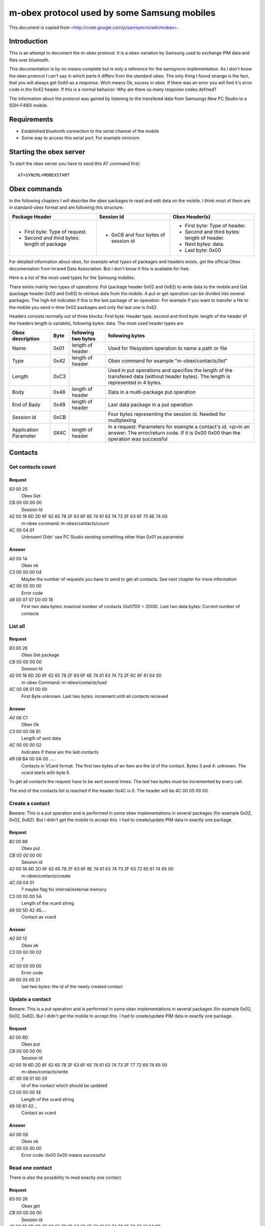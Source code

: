 m-obex protocol used by some Samsung mobiles
============================================

This document is copied from <http://code.google.com/p/samsyncro/wiki/mobex>.

Introduction
------------

This is an attempt to document the m-obex protocol. It is a obex-variation by Samsung used to exchange PIM data and files over bluetooth.

This documentation is by no means complete but is only a reference for the samsyncro implementation. As I don't know the obex protocol I can't say in which parts it differs from the standard-obex. The only thing I found strange is the fact, that you will always get 0xA0 as a response. Wich means Ok, sucess in obex. If there was an error you will find it's error code in the 0x42 header. If this is a normal behavior: Why are there so many response codes defined?

The information about the protocol was gained by listening to the transfered data from Samsungs New PC Studio to a SGH-F480i mobile.

Requirements
------------

* Established bluetooth connection to the serial channel of the mobile
* Some way to access this serial port. For example minicom.

Starting the obex server
------------------------

To start the obex server you have to send this AT command first::

    AT+SYNCML=MOBEXSTART

Obex commands
-------------

In the following chapters I will describe the obex packages to read and edit data on the mobile. I think most of them are in standard-obex format and are following this structure:

+-------------------------------------------+-----------------------------------+-------------------------------------------+
|Package Header                             |Session Id                         |Obex Header(s)                             |
+===========================================+===================================+===========================================+
|* First byte: Type of request.             |* 0xCB and four bytes of session id|* First byte: Type of header.              |
|* Second and third bytes: length of package|                                   |* Second and third bytes: length of header.|
|                                           |                                   |* Next bytes: data.                        |
|                                           |                                   |* Last byte: 0x00                          |
+-------------------------------------------+-----------------------------------+-------------------------------------------+

For detailed information about obex, for example what types of packages and headers exists, get the official Obex documentation from Inrared Data Association. But I don't know if this is available for free.

Here is a list of the most used types for the Samsung mobiles:

There exists mainly two types of operations: Put (package header 0x02 and 0x82) to write data to the mobile and Get (package header 0x03 and 0x83) to retrieve data from the mobile. A put or get operation can be divided into several packages. The high-bit indicates if this is the last package of an operation. For example if you want to transfer a file to the mobile you send n-time 0x02 packages and only the last one is 0x82.

Headers consists normally out of three blocks: First byte: Header type, second and third byte: length of the header (if the headers length is variable), following bytes: data. The most used header types are

+-----------------------+------+------------------------+---------------------------------------------------------------------------------------------------------------------------------------------------+
| Obex description      | Byte | following two bytes    | following bytes                                                                                                                                   |
+=======================+======+========================+===================================================================================================================================================+
| Name                  | 0x01 | length of header       | Used for filesystem operation to name a path or file                                                                                              |
+-----------------------+------+------------------------+---------------------------------------------------------------------------------------------------------------------------------------------------+
| Type                  | 0x42 | length of header       | Obex command for example "m-obex/contacts/list"                                                                                                   |
+-----------------------+------+------------------------+---------------------------------------------------------------------------------------------------------------------------------------------------+
| Length                | 0xC3 |                        | Used in put operations and specifies the length of the transfered data (without header bytes). The length is represented in 4 bytes.              |
+-----------------------+------+------------------------+---------------------------------------------------------------------------------------------------------------------------------------------------+
| Body                  | 0x48 | length of header       | Data in a multi-package put operation                                                                                                             |
+-----------------------+------+------------------------+---------------------------------------------------------------------------------------------------------------------------------------------------+
| End of Bady           | 0x49 | length of header       | Last data package in a put operation                                                                                                              |
+-----------------------+------+------------------------+---------------------------------------------------------------------------------------------------------------------------------------------------+
| Session id            | 0xCB |                        | Four bytes representing the session id. Needed for multiplexing                                                                                   |
+-----------------------+------+------------------------+---------------------------------------------------------------------------------------------------------------------------------------------------+
| Application Parameter | 0X4C | length of header       | In a request: Parameters for example a contact's id. <p>In an answer: The error/return code. If it is 0x00 0x00 than the operation was successful |
+-----------------------+------+------------------------+---------------------------------------------------------------------------------------------------------------------------------------------------+

Contacts
--------

Get contacts count
++++++++++++++++++

Request
~~~~~~~

*83* 00 25
    Obex Get
CB 00 00 00 00
    Session Id
*42* 00 19 6D 2D 6F 62 65 78 2F 63 6F 6E 74 61 63 74 73 2F 63 6F 75 6E 74 00
    m-obex command: m-obex/contacts/count
4C 00 04 01
    Unknown! Didn' see PC Studio sending something other than 0x01 as parameter

Answer
~~~~~~
*A0* 00 14 
    Obex ok    
*C3* 00 00 00 04                                                                                         
    Maybe the number of requests you have to send to get all contacts. See next chapter for more information 
*4C* 00 05 00 00 
    Error code       
*49* 00 07 07 D0 00 18
    First two data bytes: maximal number of contacts (0x07D0 = 2000). Last two data bytes: Current number of contacts


List all
++++++++

Request
~~~~~~~
*83* 00 26
    Obex Get package
*CB* 00 00 00 00
    Session Id
*42* 00 18 6D 2D 6F 62 65 78 2F 63 6F 6E 74 61 63 74 73 2F 6C 6F 61 64 00
    m-obex Command: m-obex/contacts/load
*4C* 00 06 01 00 00
    First Byte unknown. Last two bytes: increment until all contacts recieved

Answer
~~~~~~
*A0* 08 C1
    Obex Ok
*C3* 00 00 08 B1
    Length of sent data
*4C* 00 05 00 02
    Indicates if these are the last contacts
*49* 08 B4 00 0A 00 .....
    Contacts in VCard format. The first two bytes of an item are the id of the contact. Bytes 3 and 4: unknown. The vcard starts with byte 5.

To get all contacts the request have to be sent several times. The last two bytes must be incremented by every call.

The end of the contacts list is reached if the header 0x4C is 0. The header will be 4C 00 05 00 00.


Create a contact
++++++++++++++++

Beware: This is a put operation and is performed in some obex implementations in several packages (for example 0x02, 0x02, 0x82). But I didn't get the mobile to accept this. I had to create/update PIM data in exactly one package.

Request
~~~~~~~
*82* 00 88
    Obex put
*CB* 00 00 00 00
    Session id
*42* 00 1A 6D 2D 6F 62 65 78 2F 63 6F 6E 74 61 63 74 73 2F 63 72 65 61 74 65 00
    m-obex/contacts/create
*4C* 00 04 01
    ? maybe flag for internal/external memory
C3 00 00 00 5A
    Length of the vcard string
49 00 5D 42 45....
    Contact as vcard

Answer
~~~~~~
*A0* 00 12
    Obex ok
*C3* 00 00 00 02
    ?
*4C* 00 05 00 00
    Error code
*49* 00 05 00 21
    last two bytes: the id of the newly created contact


Update a contact
++++++++++++++++

Beware: This is a put operation and is performed in some obex implementations in several packages (for example 0x02, 0x02, 0x82). But I didn't get the mobile to accept this. I had to create/update PIM data in exactly one package.

Request
~~~~~~~
*82* 00 8D
    Obex put
*CB* 00 00 00 00
    Session id
*42* 00 19 6D 2D 6F 62 65 78 2F 63 6F 6E 74 61 63 74 73 2F 77 72 69 74 65 00
    m-obex/contacts/write
*4C* 00 06 01 00 20
    Id of the contact which should be updated
C3 00 00 00 5E
    Length of the vcard string
49 00 61 42...
    Contact as vcard

Answer
~~~~~~
*A0* 00 08
    Obex ok
*4C* 00 05 00 00
    Error code: 0x00 0x00 means successful


Read one contact
++++++++++++++++

There is also the possibility to read exactly one contact.

Request
~~~~~~~
*83* 00 26
    Obex get
*CB* 00 00 00 00
    Session id
*42* 00 18 6D 2D 6F 62 65 78 2F 63 6F 6E 74 61 63 74 73 2F 72 65 61 64 00
    m-obex/contacts/read
*4C* 00 06 01 00 20
    First byte:? Last two bytes: Id of contact

Answer
~~~~~~
*A0* 00 C4
    Obex ok
*C3* 00 00 00 B4
    Length of vcard (without headers, just data)
*4C* 00 05 00 00
    Error code
49 00 B7 42 45 47 49 4E ...
    contact as vcard. TODO: where is id? First two bytes?

Delete contact
++++++++++++++

To delete a contact you only have to know it's id.

Request
~~~~~~~
*82* 00 28
    Obex put
*CB* 00 00 00 00
    Session id
*42* 00 1A 6D 2D 6F 62 65 78 2F 63 6F 6E 74 61 63 74 73 2F 64 65 6C 65 74 65 00
    m-obex/contacts/delete
*4C* 00 06 01 00 19
    First byte: ? Last two bytes: Id of contact

Answer
~~~~~~

*A0* 00 08
    Obex ok
*4C* 00 05 00 00
    Error code


Calendar
--------

Get count
+++++++++

Request
~~~~~~~
*83* 00 25
    Obex get
*CB* 00 00 00 00
    Session id
*42* 00 19 6D 2D 6F 62 65 78 2F 63 61 6C 65 6E 64 61 72 2F 63 6F 75 6E 74 00
    m-obex/calendar/count
*4C* 00 04 FF
    ?

Answer
~~~~~~
A0 00 1C
    Obex ok
*C3* 00 00 00 0C
    length of data
*4C* 00 05 00 00
    Error code
*49* 00 0F 01 2C 00 06 00 64 00 00 00 64 00 00
    ?TODO?

List all
++++++++

Request
~~~~~~~
*83* 00 20
    Obex get
*CB* 00 00 00 00
    Session id
*42* 00 18 6D 2D 6F 62 65 78 2F 63 61 6C 65 6E 64 61 72 2F 69 6E 66 6F 00
    m-obex/calendar/load


Answer
~~~~~~
*A0* 00 C0
    Obex ok
*C3* 00 00 00 B0
    Session
*4C* 00 05 00 00
    Error code
*49* 00 B3 01 07 08 00 00 00 00 00 00 00 00 ...
    Calendar items in vcalendar format. TODO: where are the ids?

Create
++++++

Request
~~~~~~~
*82* 00 CC
    Obex put
*CB* 00 00 00 00
    Session
*42* 00 1A 6D 2D 6F 62 65 78 2F 63 61 6C 65 6E 64 61 72 2F 63 72 65 61 74 65 00
    m-obex/calendar/create
4C 00 04 01
    ?
*C3* 00 00 00 9E
    Length of vcalendar
*49* 00 A1 42 45 47 49 4E 3A 56 43 41 4C 45 ...
    vcalendar

Answer
~~~~~~
*A0* 00 12
    Obex ok
*C3* 00 00 00 02
    Length
*4C* 00 05 00 00
    Error code
*49* 00 05 00 06
    Id of the created item

Update
++++++

Request
~~~~~~~
*82* 00 F7
    Obex put
*CB* 00 00 00 00
    Session
*42* 00 19 6D 2D 6F 62 65 78 2F 63 61 6C 65 6E 64 61 72 2F 77 72 69 74 65 00
    m-obex/calendar/write
*4C* 00 06 01 00 05
    First byte: ? Second and third byte: Id of the item
*C3* 00 00 00 C8
    Length of vcalendar
*49* 00 CB 42 45 47 49 4E 3A 56
    vcalendar item

Answer
~~~~~~
*A0* 00 08
    Obex ok
*4C* 00 05 00 00
    Error code


Read
++++

Request
~~~~~~~
*83* 00 26
    Obex get
*CB* 00 00 00 00
    Session
*42* 00 18 6D 2D 6F 62 65 78 2F 63 61 6C 65 6E 64 61 72 2F 72 65 61 64 00
    m-obex/calendar/read
4C 00 06 01 00 06
    Id of calendar item

Answer
~~~~~~
*A0* 00 C0
    Obex ok
*C3* 00 00 00 B0
    Length
*4C* 00 05 00 00
    Error code
*49* 00 B3 42 45 47 49 4E 3A 56 43 41 4C 45 4E 44 41 52 0D 0A 56 45 52 53 49 4F 4E 3A 31 2E 3....
    vcalendar item. TODO: Where is the id?

Delete
++++++

Request
~~~~~~~
*82* 00 28
    Obex put
*CB* 00 00 00 00
    Session
*42* 00 1A 6D 2D 6F 62 65 78 2F 63 61 6C 65 6E 64 61 72 2F 64 65 6C 65 74 65 00
    m-obex/calendar/delete
*4C* 00 06 01 00 06
    id of calendar item


Notes
-----


Tasks
-----


Files
-----

To get the file structure on the mobile, there are two commands. One that lists all subdirectories and one that lists all files.

List directories
++++++++++++++++

List files
++++++++++

Get file
++++++++

Create file
+++++++++++

Delete file
+++++++++++


SMS
---

0x01: Inbox
0x08: Outbox

Get sms count
+++++++++++++

List all sms
++++++++++++

Send sms
++++++++

Create sms
++++++++++

I don't think this is possible. At least I didn't find the function in New PC Studio. So sadly there will be no backup of sms messages.
